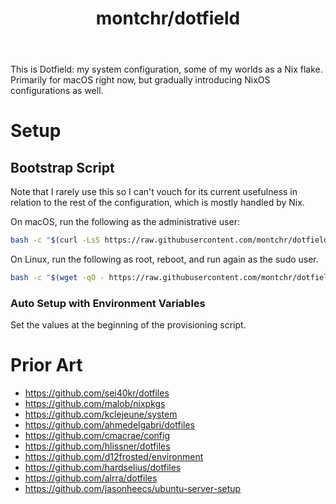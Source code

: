 #+TITLE: montchr/dotfield

This is Dotfield: my system configuration, some of my worlds as a Nix flake.
Primarily for macOS right now, but gradually introducing NixOS
configurations as well.

* Setup

** Bootstrap Script

Note that I rarely use this so I can't vouch for its current usefulness in relation to the rest of the configuration, which is mostly handled by Nix.

On macOS, run the following as the administrative user:

#+begin_src bash
bash -c "$(curl -LsS https://raw.githubusercontent.com/montchr/dotfield/main/bootstrap)"
#+end_src

On Linux, run the following as root, reboot, and run again as the sudo user.

#+begin_src bash
bash -c "$(wget -qO - https://raw.githubusercontent.com/montchr/dotfield/main/bootstrap)"
#+end_src

*** Auto Setup with Environment Variables

Set the values at the beginning of the provisioning script.


* Prior Art

- https://github.com/sei40kr/dotfiles
- https://github.com/malob/nixpkgs
- https://github.com/kclejeune/system
- https://github.com/ahmedelgabri/dotfiles
- https://github.com/cmacrae/config
- https://github.com/hlissner/dotfiles
- https://github.com/d12frosted/environment
- https://github.com/hardselius/dotfiles
- https://github.com/alrra/dotfiles
- https://github.com/jasonheecs/ubuntu-server-setup
